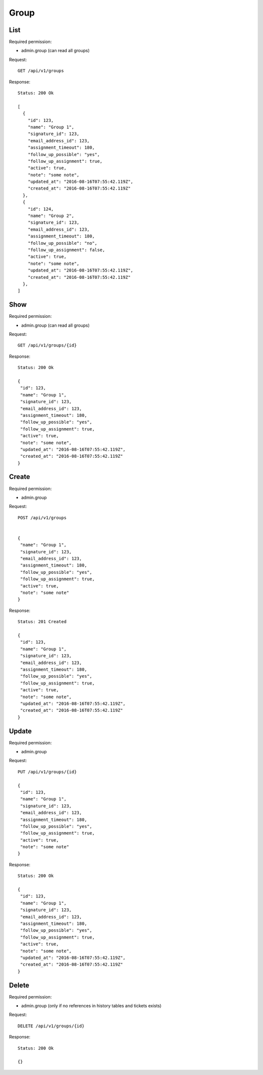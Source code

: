 Group
*****

List
====

Required permission:

* admin.group (can read all groups)

Request::

 GET /api/v1/groups

Response::

 Status: 200 Ok
 
 [
   {
     "id": 123,
     "name": "Group 1",
     "signature_id": 123,
     "email_address_id": 123,
     "assignment_timeout": 180,
     "follow_up_possible": "yes",
     "follow_up_assignment": true,
     "active": true,
     "note": "some note",
     "updated_at": "2016-08-16T07:55:42.119Z",
     "created_at": "2016-08-16T07:55:42.119Z"
   },
   {
     "id": 124,
     "name": "Group 2",
     "signature_id": 123,
     "email_address_id": 123,
     "assignment_timeout": 180,
     "follow_up_possible": "no",
     "follow_up_assignment": false,
     "active": true,
     "note": "some note",
     "updated_at": "2016-08-16T07:55:42.119Z",
     "created_at": "2016-08-16T07:55:42.119Z"
   },
 ]



Show
====

Required permission:

* admin.group (can read all groups)

Request::

 GET /api/v1/groups/{id}


Response::

 Status: 200 Ok
 
 {
  "id": 123,
  "name": "Group 1",
  "signature_id": 123,
  "email_address_id": 123,
  "assignment_timeout": 180,
  "follow_up_possible": "yes",
  "follow_up_assignment": true,
  "active": true,
  "note": "some note",
  "updated_at": "2016-08-16T07:55:42.119Z",
  "created_at": "2016-08-16T07:55:42.119Z"
 }

Create
======

Required permission:

* admin.group

Request::

 POST /api/v1/groups


 {
  "name": "Group 1",
  "signature_id": 123,
  "email_address_id": 123,
  "assignment_timeout": 180,
  "follow_up_possible": "yes",
  "follow_up_assignment": true,
  "active": true,
  "note": "some note"
 }



Response::

 Status: 201 Created

 {
  "id": 123,
  "name": "Group 1",
  "signature_id": 123,
  "email_address_id": 123,
  "assignment_timeout": 180,
  "follow_up_possible": "yes",
  "follow_up_assignment": true,
  "active": true,
  "note": "some note",
  "updated_at": "2016-08-16T07:55:42.119Z",
  "created_at": "2016-08-16T07:55:42.119Z"
 }


Update
======

Required permission:

* admin.group

Request::

 PUT /api/v1/groups/{id}

 {
  "id": 123,
  "name": "Group 1",
  "signature_id": 123,
  "email_address_id": 123,
  "assignment_timeout": 180,
  "follow_up_possible": "yes",
  "follow_up_assignment": true,
  "active": true,
  "note": "some note"
 }


Response::

 Status: 200 Ok

 {
  "id": 123,
  "name": "Group 1",
  "signature_id": 123,
  "email_address_id": 123,
  "assignment_timeout": 180,
  "follow_up_possible": "yes",
  "follow_up_assignment": true,
  "active": true,
  "note": "some note",
  "updated_at": "2016-08-16T07:55:42.119Z",
  "created_at": "2016-08-16T07:55:42.119Z"
 }


Delete
======

Required permission:

* admin.group (only if no references in history tables and tickets exists)

Request::

 DELETE /api/v1/groups/{id}


Response::

 Status: 200 Ok

 {}
